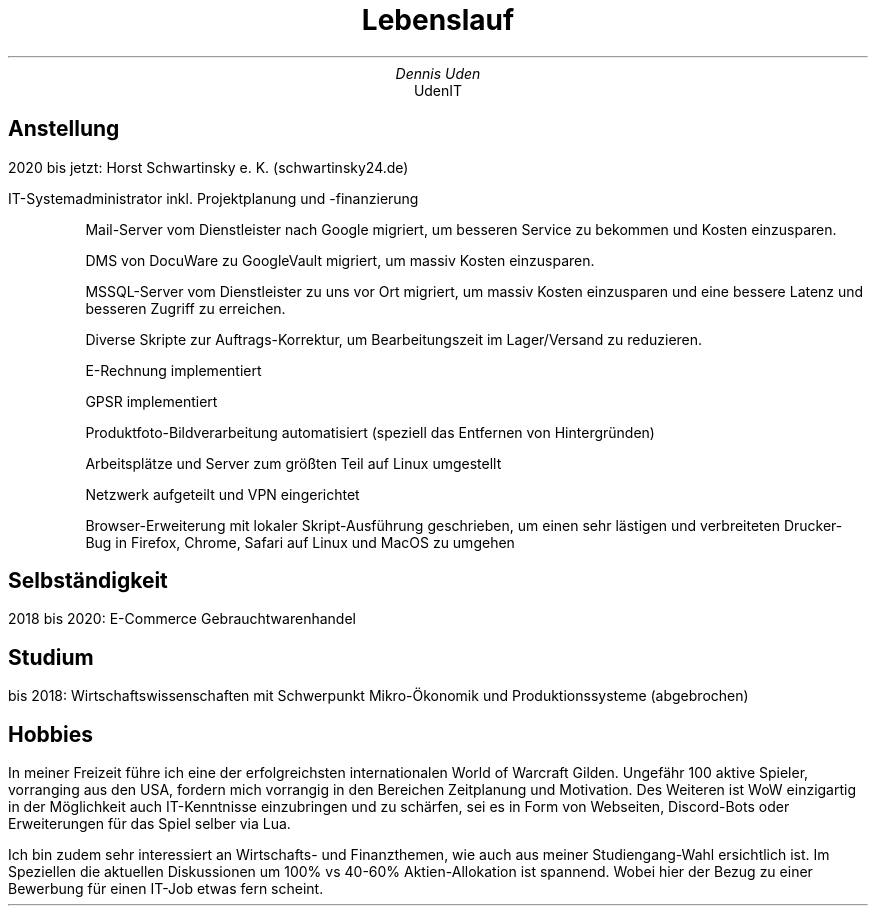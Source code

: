 .nr HY 0
.TL
Lebenslauf
.AU
Dennis Uden
.AI
UdenIT
.SH
Anstellung
.LP
2020 bis jetzt: Horst Schwartinsky e. K. (schwartinsky24.de)
.LP
IT-Systemadministrator inkl. Projektplanung und -finanzierung
.IP
Mail-Server vom Dienstleister nach Google migriert, um besseren Service zu bekommen und Kosten einzusparen.
.IP
DMS von DocuWare zu GoogleVault migriert, um massiv Kosten einzusparen.
.IP
MSSQL-Server vom Dienstleister zu uns vor Ort migriert, um massiv Kosten einzusparen und eine bessere Latenz und besseren Zugriff zu erreichen.
.IP
Diverse Skripte zur Auftrags-Korrektur, um Bearbeitungszeit im Lager/Versand zu reduzieren.
.IP
E-Rechnung implementiert
.IP
GPSR implementiert
.IP
Produktfoto-Bildverarbeitung automatisiert (speziell das Entfernen von Hintergründen)
.IP
Arbeitsplätze und Server zum größten Teil auf Linux umgestellt
.IP
Netzwerk aufgeteilt und VPN eingerichtet
.IP
Browser-Erweiterung mit lokaler Skript-Ausführung geschrieben, um einen sehr lästigen und verbreiteten Drucker-Bug in Firefox, Chrome, Safari auf Linux und MacOS zu umgehen
.SH
Selbständigkeit
.LP
2018 bis 2020: E-Commerce Gebrauchtwarenhandel
.SH
Studium
.LP
bis 2018: Wirtschaftswissenschaften mit Schwerpunkt Mikro-Ökonomik und Produktionssysteme (abgebrochen)
.SH
Hobbies
.LP
In meiner Freizeit führe ich eine der erfolgreichsten internationalen World of Warcraft Gilden. Ungefähr 100 aktive Spieler, vorranging aus den USA, fordern mich vorrangig in den Bereichen Zeitplanung und Motivation. Des Weiteren ist WoW einzigartig in der Möglichkeit auch IT-Kenntnisse einzubringen und zu schärfen, sei es in Form von Webseiten, Discord-Bots oder Erweiterungen für das Spiel selber via Lua.
.LP
Ich bin zudem sehr interessiert an Wirtschafts- und Finanzthemen, wie auch aus meiner Studiengang-Wahl ersichtlich ist. Im Speziellen die aktuellen Diskussionen um 100% vs 40-60% Aktien-Allokation ist spannend. Wobei hier der Bezug zu einer Bewerbung für einen IT-Job etwas fern scheint.
